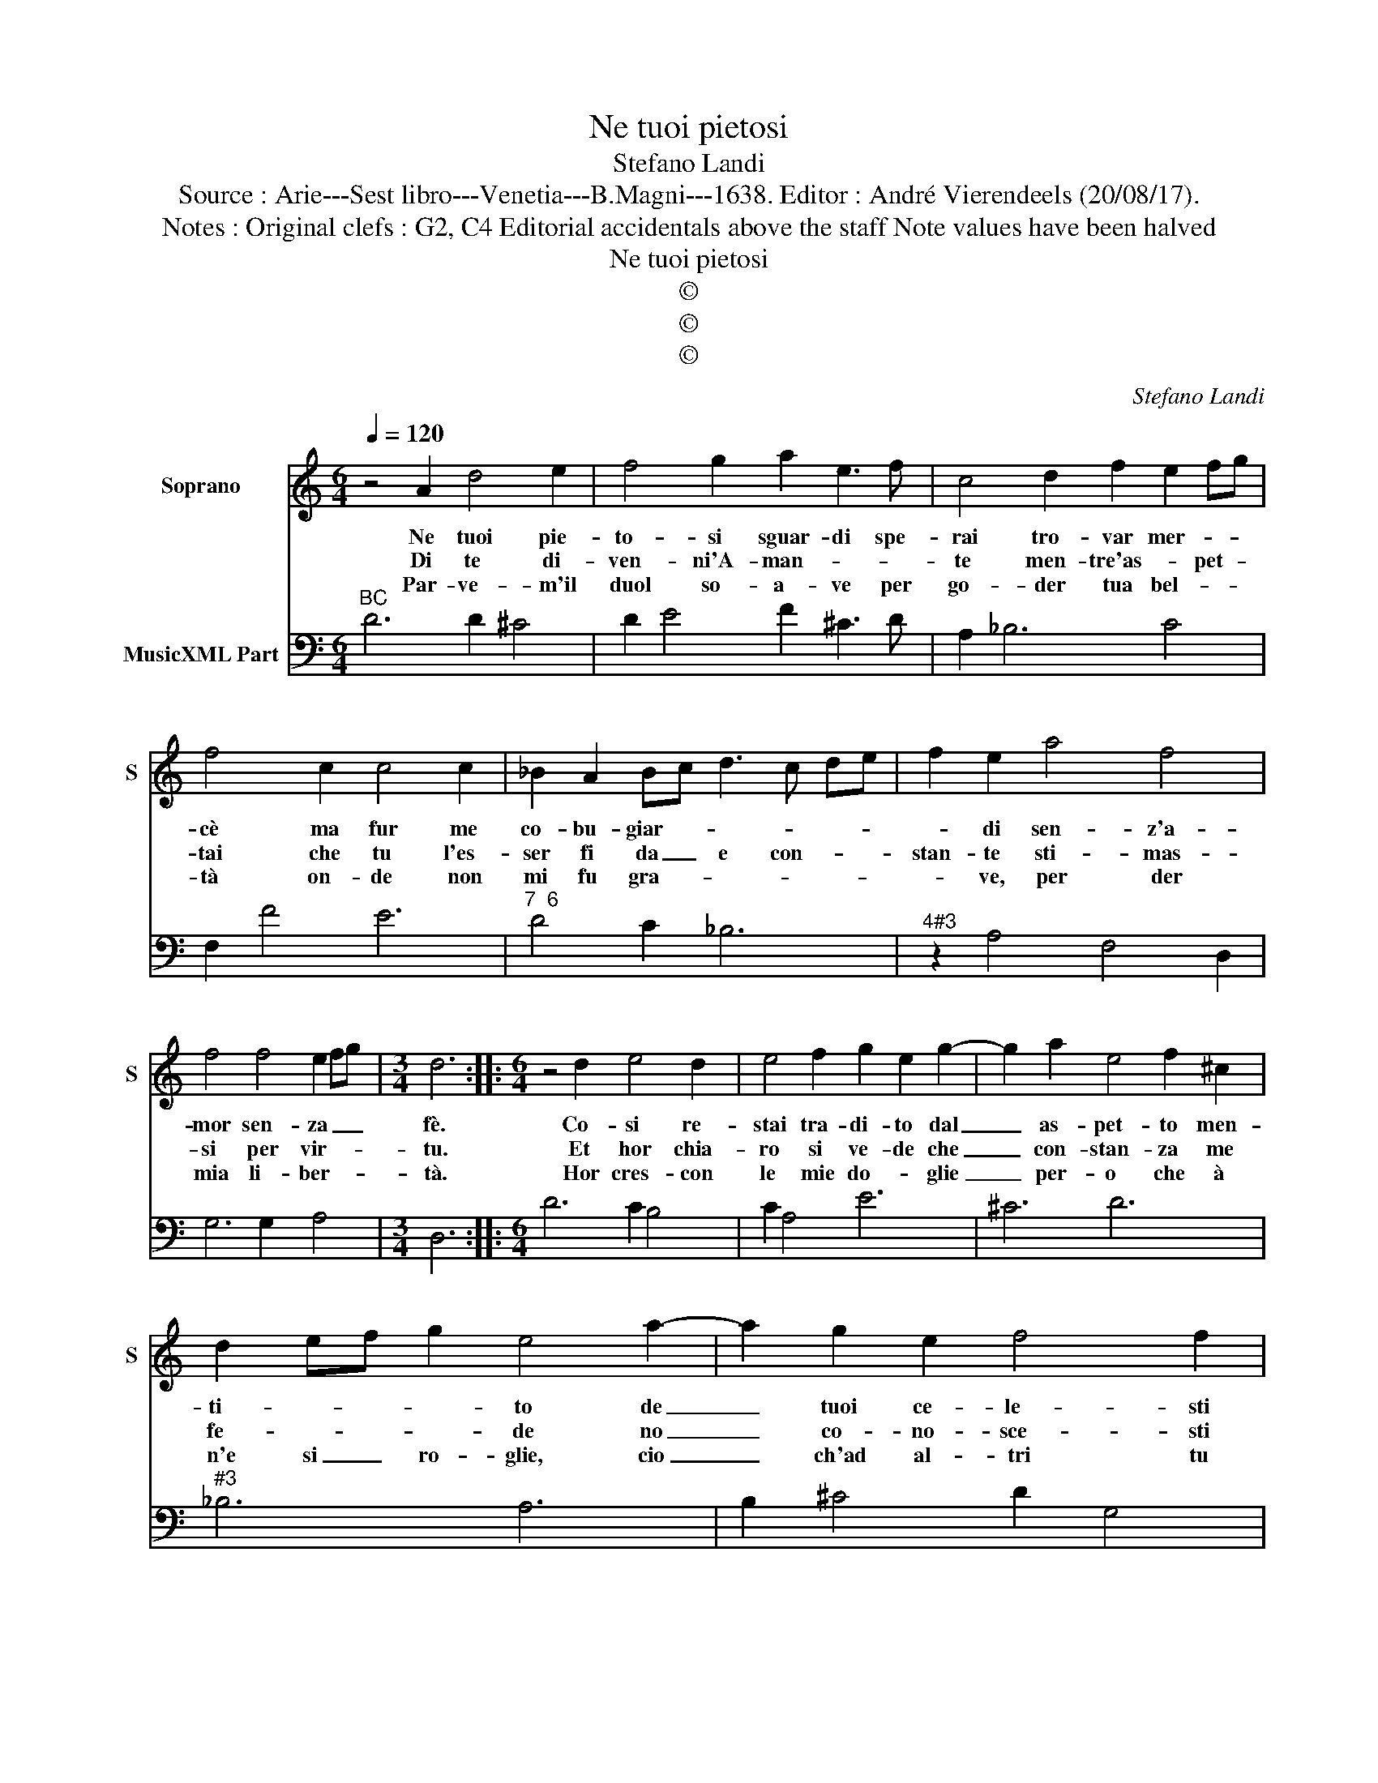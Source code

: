 X:1
T:Ne tuoi pietosi
T:Stefano Landi
T:Source : Arie---Sest libro---Venetia---B.Magni---1638. Editor : André Vierendeels (20/08/17).
T:Notes : Original clefs : G2, C4 Editorial accidentals above the staff Note values have been halved
T:Ne tuoi pietosi
T:©
T:©
T:©
C:Stefano Landi
Z:©
%%score 1 2
L:1/8
Q:1/4=120
M:6/4
K:C
V:1 treble nm="Soprano" snm="S"
V:2 bass nm="MusicXML Part"
V:1
 z4 A2 d4 e2 | f4 g2 a2 e3 f | c4 d2 f2 e2 fg | f4 c2 c4 c2 | _B2 A2 Bc d3 c de | f2 e2 a4 f4 | %6
w: Ne tuoi pie-|to- si sguar- di spe-|rai tro- var mer- * *|cè ma fur me|co- bu- giar- * * * * *|* di sen- z'a-|
w: Di te di-|ven- ni'A- man- * *|te men- tre'as- * pet- *|tai che tu l'es-|ser fi da _ e con- * *|stan- te sti- mas-|
w: Par- ve- m'il|duol so- a- ve per|go- der tua bel- * *|tà on- de non|mi fu gra- * * * * *|* ve, per der|
 f4 f4 e2 fg |[M:3/4] d6 ::[M:6/4] z4 d2 e4 d2 | e4 f2 g2 e2 g2- | g2 a2 e4 f2 ^c2 | %11
w: mor sen- za _ _|fè.|Co- si re-|stai tra- di- to dal|_ as- pet- to men-|
w: si per vir- * *|tu.|Et hor chia-|ro si ve- de che|_ con- stan- za me|
w: mia li- ber- * *|tà.|Hor cres- con|le mie do- * glie|_ per- o che à|
 d2 ef g2 e4 a2- | a2 g2 e2 f4 f2 | f3 g fg e4 g2 | a2 g2 a2 f4 c2 | d2 c2 d2 B2 ^c2 d2 | %16
w: ti- * * * to de|_ tuoi ce- le- sti|ra- * * * i, ahi|me, ahi- * me, ahi-|me, ahi- * me che noi|
w: fe- * * * de no|_ co- no- sce- sti|ma- * * * i, ahi-|me, ahi- * me, ahi-|me, ahi- * me che noi|
w: n'e si _ ro- glie, cio|_ ch'ad al- tri tu|da- * * * i, ahi-|me, ahi- * me, ahi-|me, ahi- * me che poi|
 d2 d3 ^c !fermata!d6 :| %17
w: pen- sa- * i.|
w: pen- sa- * i.|
w: pen sa- * i.|
V:2
"^BC" D6 D2 ^C4 | D2 E4 F2 ^C3 D | A,2 _B,6 C4 | F,2 F4 E6 |"^7  6" D4 C2 _B,6 | %5
"^4#3" z2 A,4 F,4 D,2 | G,6 G,2 A,4 |[M:3/4] D,6 ::[M:6/4] D6 C2 B,4 | C2 A,4 E6 | ^C6 D6 | %11
"^#3" _B,6 A,6 | B,2 ^C4 D2 G,4 | A,2 B,4 C2 E4 | F2 E4 D2 A,4 | _B,2 A,4 G,6 | %16
 G,2 A,4 !fermata!D,6 :| %17

